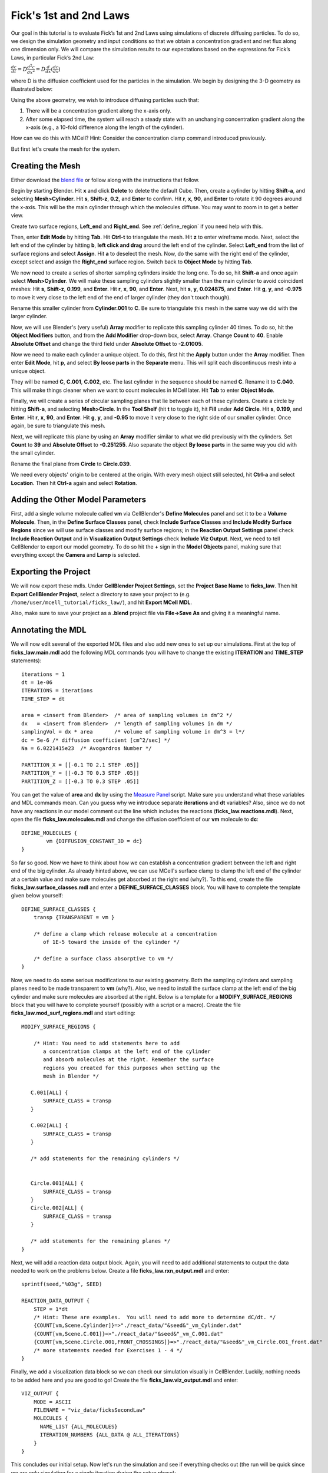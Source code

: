 .. _fick:

*********************************************
Fick's 1st and 2nd Laws
*********************************************

Our goal in this tutorial is to evaluate Fick’s 1st and 2nd Laws using 
simulations of discrete diffusing particles. To do so, we design the 
simulation geometry and input conditions so that we obtain a concentration 
gradient and net flux along one dimension only. We will compare the 
simulation results to our expectations based on the expressions for Fick’s 
Laws, in particular Fick’s 2nd Law:

:math:`\frac{dc}{dt}=D\frac{d^2c}{dx^2}=D\frac{d}{dx}(\frac{dc}{dx})`

where D is the diffusion coefficient used for the particles in the simulation.
We begin by designing the 3-D geometry as illustrated below:

Using the above geometry, we wish to introduce diffusing particles such that:

#. There will be a concentration gradient along the x-axis only.
#. After some elapsed time, the system will reach a steady state with an 
   unchanging concentration gradient along the x-axis (e.g., a 10-fold 
   difference along the length of the cylinder).

How can we do this with MCell? Hint: Consider the concentration clamp
command introduced previously. 

But first let's create the mesh for the system.

.. _fick_create_mesh: 

Creating the Mesh
---------------------------------------------

Either download the `blend file`_ or follow along with the instructions that follow.

.. _blend file: http://www.mcell.org/workshop2012/tutorials/blends/ficks_law/ficks_law.blend

.. image:: http://www.mcell.psc.edu/tutorials/tutimg/main/ficks_laws/big_cylinder.png

Begin by starting Blender. Hit **x** and click **Delete** to delete the default Cube. Then, create a cylinder by hitting **Shift-a**, and selecting **Mesh>Cylinder**. Hit **s**, **Shift-z**, **0.2**, and **Enter** to confirm. Hit **r**, **x**, **90**, and **Enter** to rotate it 90 degrees around the x-axis. This will be the main cylinder through which the molecules diffuse. You may want to zoom in to get a better view.

.. image:: http://www.mcell.psc.edu/tutorials/tutimg/main/ficks_laws/left_end_right_end.png

Create two surface regions, **Left_end** and **Right_end**. See :ref:`define_region` if you need help with this.

.. image:: http://www.mcell.psc.edu/tutorials/tutimg/main/ficks_laws/border_select.png

.. image:: http://www.mcell.psc.edu/tutorials/tutimg/main/ficks_laws/border_select2.png

Then, enter **Edit Mode** by hitting **Tab**. Hit **Ctrl-t** to triangulate the mesh. Hit **z** to enter wireframe mode. Next, select the left end of the cylinder by hitting **b**, **left click and drag** around the left end of the cylinder. Select **Left_end** from the list of surface regions and select **Assign**. Hit **a** to deselect the mesh. Now, do the same with the right end of the cylinder, except select and assign the **Right_end** surface region. Switch back to **Object Mode** by hitting **Tab**.

We now need to create a series of shorter sampling cylinders inside the long one. To do so, hit **Shift-a** and once again select **Mesh>Cylinder**. We will make these sampling cylinders slightly smaller than the main cylinder to avoid coincident meshes: Hit **s**, **Shift-z**, **0.199**, and **Enter**. Hit **r**, **x**, **90**, and **Enter**. Next, hit **s**, **y**, **0.024875**, and **Enter**. Hit **g**, **y**, and **-0.975** to move it very close to the left end of the end of larger cylinder (they don't touch though). 

Rename this smaller cylinder from **Cylinder.001** to **C**. Be sure to triangulate this mesh in the same way we did with the larger cylinder.

.. image:: http://www.mcell.psc.edu/tutorials/tutimg/main/ficks_laws/array.png

Now, we will use Blender's (very useful) **Array** modifier to replicate this sampling cylinder 40 times. To do so, hit the **Object Modifiers** button, and from the **Add Modifier** drop-down box, select **Array**. Change **Count** to **40**. Enable **Absolute Offset** and change the third field under **Absolute Offset** to **-2.01005**. 

.. image:: http://www.mcell.psc.edu/tutorials/tutimg/main/ficks_laws/loose_parts.png

Now we need to make each cylinder a unique object. To do this, first hit the **Apply** button under the **Array** modifier. Then enter **Edit Mode**, hit **p**, and select **By loose parts** in the **Separate** menu. This will split each discontinuous mesh into a unique object.

.. image:: http://www.mcell.psc.edu/tutorials/tutimg/main/ficks_laws/c040.png

They will be named **C**, **C.001**, **C.002**, etc. The last cylinder in the sequence should be named **C**. Rename it to **C.040**. This will make things cleaner when we want to count molecules in MCell later. Hit **Tab** to enter **Object Mode**.

.. image:: http://www.mcell.psc.edu/tutorials/tutimg/main/ficks_laws/fill_circle.png

Finally, we will create a series of circular sampling planes that lie between each of these cylinders. Create a circle by hitting **Shift-a**, and selecting **Mesh>Circle**. In the **Tool Shelf** (hit **t** to toggle it), hit **Fill** under **Add Circle**. Hit **s**, **0.199**, and **Enter**. Hit **r**, **x**, **90**, and **Enter**. Hit **g**, **y**, and **-0.95** to move it very close to the right side of our smaller cylinder. Once again, be sure to triangulate this mesh.

.. image:: http://www.mcell.psc.edu/tutorials/tutimg/main/ficks_laws/circles.png

Next, we will replicate this plane by using an **Array** modifier similar to what we did previously with the cylinders. Set **Count** to **39** and **Absolute Offset** to **-0.251255**. Also separate the object **By loose parts** in the same way you did with the small cylinder. 


.. image:: http://www.mcell.psc.edu/tutorials/tutimg/main/ficks_laws/circle039.png

Rename the final plane from **Circle** to **Circle.039**.

.. image:: http://www.mcell.psc.edu/tutorials/tutimg/main/ficks_laws/ctrl_a.png

We need every objects' origin to be centered at the origin. With every mesh object still selected, hit **Ctrl-a** and select **Location**. Then hit **Ctrl-a** again and select **Rotation**.


.. _fick_add_params: 

Adding the Other Model Parameters
---------------------------------

First, add a single volume molecule called **vm** via CellBlender's **Define Molecules** panel and set it to be a **Volume Molecule**. Then, in the **Define Surface Classes** panel, check **Include Surface Classes** and **Include Modify Surface Regions** since we will use surface classes and modify surface regions; in the **Reaction Output Settings** panel check **Include Reaction Output** and in **Visualization Output Settings** check **Include Viz Output**. Next, we need to tell CellBlender to export our model geometry. To do so hit the **+** sign in the **Model Objects** panel, making sure that everything except the **Camera** and **Lamp** is selected.
 
.. _fick_export: 

Exporting the Project
---------------------

We will now export these mdls. Under **CellBlender Project Settings**, 
set the **Project Base Name** to **ficks_law**. Then hit
**Export CellBlender Project**, select a directory to save your
project to (e.g. ``/home/user/mcell_tutorial/ficks_law/``), and hit **Export MCell MDL**.

Also, make sure to save your project as a **.blend** project file
via **File->Save As** and giving it a meaningful name.

.. _fick_annotate: 

Annotating the MDL
---------------------------------------------

We will now edit several of the exported MDL files and also add new ones
to set up our simulations. First at the top of **ficks_law.main.mdl** add
the following MDL commands (you will have to change the existing 
**ITERATION** and **TIME_STEP** statements)::

    iterations = 1 
    dt = 1e-06
    ITERATIONS = iterations
    TIME_STEP = dt

    area = <insert from Blender>  /* area of sampling volumes in dm^2 */
    dx   = <insert from Blender>  /* length of sampling volumes in dm */
    samplingVol = dx * area       /* volume of sampling volume in dm^3 = l*/
    dc = 5e-6 /* diffusion coefficient [cm^2/sec] */
    Na = 6.0221415e23  /* Avogardros Number */
    
    PARTITION_X = [[-0.1 TO 2.1 STEP .05]]
    PARTITION_Y = [[-0.3 TO 0.3 STEP .05]]
    PARTITION_Z = [[-0.3 TO 0.3 STEP .05]]

You can get the value of **area** and **dx** by using the `Measure Panel`_ script. Make sure you understand what these variables and MDL commands mean. Can
you guess why we introduce separate **iterations** and **dt** variables? Also,
since we do not have any reactions in our model comment out the line
which includes the reactions (**ficks_law.reactions.mdl**).
Next, open the file **ficks_law.molecules.mdl** and change the diffusion 
coefficient of our **vm** molecule to **dc**::

    DEFINE_MOLECULES {
            vm {DIFFUSION_CONSTANT_3D = dc} 
    }

.. _Measure Panel: http://wiki.blender.org/index.php/Extensions:2.6/Py/Scripts/3D_interaction/Panel_Measure

So far so good. Now we have to think about how we can establish a
concentration gradient between the left and right end of the big
cylinder. As already hinted above, we can use MCell's surface clamp
to clamp the left end of the cylinder at a certain value and make
sure molecules get absorbed at the right end (why?). To this end,
create the file **ficks_law.surface_classes.mdl** and enter a
**DEFINE_SURFACE_CLASSES** block. You will have to complete the
template given below yourself::

    DEFINE_SURFACE_CLASSES {
        transp {TRANSPARENT = vm }

        /* define a clamp which release molecule at a concentration
           of 1E-5 toward the inside of the cylinder */
           
        /* define a surface class absorptive to vm */
    }

Now, we need to do some serious modifications to our existing geometry.
Both the sampling cylinders and sampling planes need to be made 
transparent to **vm** (why?). Also, we need to install the surface clamp
at the left end of the big cylinder and make sure molecules are absorbed
at the right. Below is a template for a **MODIFY_SURFACE_REGIONS** block
that you will have to complete yourself (possibly with a script or a macro). Create the file 
**ficks_law.mod_surf_regions.mdl** and start editing::

    MODIFY_SURFACE_REGIONS {
        
        /* Hint: You need to add statements here to add 
           a concentration clamps at the left end of the cylinder
           and absorb molecules at the right. Remember the surface
           regions you created for this purposes when setting up the
           mesh in Blender */

       C.001[ALL] {
           SURFACE_CLASS = transp
       }
       
       C.002[ALL] {
           SURFACE_CLASS = transp
       }

       /* add statements for the remaining cylinders */


       Circle.001[ALL] {
           SURFACE_CLASS = transp
       }
       Circle.002[ALL] {
           SURFACE_CLASS = transp
       }

       /* add statements for the remaining planes */
    }


Next, we will add a reaction data output block. Again, you will need
to add additional statements to output the data needed to work on the
problems below. Create a file **ficks_law.rxn_output.mdl** and enter::

    sprintf(seed,"%03g", SEED)

    REACTION_DATA_OUTPUT {
        STEP = 1*dt
        /* Hint: These are examples.  You will need to add more to determine dC/dt. */
        {COUNT[vm,Scene.Cylinder]}=>"./react_data/"&seed&"_vm_Cylinder.dat"
        {COUNT[vm,Scene.C.001]}=>"./react_data/"&seed&"_vm_C.001.dat"
        {COUNT[vm,Scene.Circle.001,FRONT_CROSSINGS]}=>"./react_data/"&seed&"_vm_Circle.001_front.dat"
        /* more statements needed for Exercises 1 - 4 */
    }

Finally, we add a visualization data block so we can check our simulation
visually in CellBlender. Luckily, nothing needs to be added here and
you are good to go! Create the file **ficks_law.viz_output.mdl** and
enter::

    VIZ_OUTPUT {
        MODE = ASCII
        FILENAME = "viz_data/ficksSecondLaw"
        MOLECULES {
          NAME_LIST {ALL_MOLECULES}
          ITERATION_NUMBERS {ALL_DATA @ ALL_ITERATIONS}
        }
    }

This concludes our initial setup. Now let's run the simulation and
see if everything checks out (the run will be quick since we are
only simulating for a single iteration during the setup phase)::

    mcell ficks_law.main.mdl


Congratulations, if everything went well. If you encountered
errors try to understand MCell's complaints and fix your errors.

Next, we need to figure out how long to simulate. We would like
to reach a steady state where the concentration gradient in the
cylinder remains constant (How would you determine if you reached
steady state?). Start with 1000 iterations initially and see if
this is enough. At this point it is **crucial** (as always really)
to load your model into blender and make sure everything looks fine.
You can use **gnuplot** for plotting: On the command line type ``gnuplot``
and enter::

    gnuplot> plot "react_data/001_vm_Cylinder.dat"

to view the total number of molecules in the large cylinder.

Once you're confident you have a model with a proper concentration
gradient we can finally tackle our examination of Fick's law.

.. _fick_gen_comments: 

General Comments
----------------

As the concentration gradient is evolving along x, we wish to determine 
the rate of change in concentration (:math:`dC/dt`) at each time point for the 
central sampling volume composed of the two subvolumes numbered 20 and 21. 
To see this clearly, you will probably want to run a series of simulations 
using different random number seeds, so you can average your results. 

If you have done the :ref:`seed` section, then you can use the script
created there by copying the file **run_seeds.py** into your current 
directory::                                                                    

    cp /home/user/mcell_tutorial/seed/run_seeds.py /home/user/mcell_tutorial/ficks_law/   

Otherwise, create the **run_seeds.py** now. 
        
Along with the data you’ll need for Exercises 1 – 3 below, make sure that 
you output counts for molecules in subvolumes 1 and 40 (Exercise 4). 
Using MCell’s reaction data output, determination of the time course of 
dC/dt can be done in three ways which will explore now.

**Note:** Once you have verified your simulation it may be useful to
turn visualization output off to speed up your simulations.

.. _fick_exercise1: 

Exercise 1
----------

The most direct method is simply to count the number of molecules in 
subvolumes 20 and 21 at each timestep, convert the sum to concentration, 
export the concentration values for each timestep, and then differentiate 
to obtain the time course of :math:`\Delta C/ \Delta t \approx dC/dt`. 

Use MCell’s COUNT statements to output the concentration in
subvolume 20 and 21 directly. Then use the below sample python script to 
do the averaging, smoothing and differentiation. Examine the output and 
make sure you understand what is going on. You may need to increase the 
number of seeds you average over if the data is too noisy. The script 
allows you to plot different quantities by commenting/uncommenting certain 
lines - take a look:

.. code-block:: python

    #!/usr/bin/env python

    import numpy as np
    import matplotlib.pyplot as plt

    # name of files to average, smooth and differentiate
    name = "vm_conc_20_21"
    #name = "vm_conc_crossings"
    #name = "vm_conc_ficks_law"

    # number of seeds
    numSeeds = 50

    # this function does window smoothing
    # from <http://www.scipy.org/Cookbook/SignalSmooth>
    def smooth(x, window_len=11, window='hanning'):
        if x.ndim != 1:
            raise ValueError, "smooth only accepts 1 dimension arrays."
        if x.size < window_len:
            raise ValueError, "Input vector needs to be bigger than window size."
        if window_len<3:
            return x
        if not window in ['flat', 'hanning', 'hamming', 'bartlett', 'blackman']:
            raise ValueError, ("Window is on of 'flat', 'hanning', 'hamming', \
                    'bartlett', 'blackman'")
        s=np.r_[2*x[0]-x[window_len-1::-1],x,2*x[-1]-x[-1:-window_len:-1]]
        if window == 'flat': #moving average
            w=np.ones(window_len,'d')
        else:  
            w=eval('np.'+window+'(window_len)')
        y=np.convolve(w/w.sum(),s,mode='same')
        return y[window_len:-window_len+1]


    # read data 
    mol_conc = None
    for seed in range(1,numSeeds):

        data = np.genfromtxt("./react_data/%03d_%s.dat" % 
                        (name, seed), dtype=float)
        timePoints = data[:, 0]
        rxn_data = data[:,1]

        if mol_conc is None:
            mol_conc = rxn_data
        else:
            # built up 2d array of molecule counts (one col/seed)
            mol_conc = np.column_stack((mol_conc, rxn_data))

    # compute the mean
    mol_conc = mol_conc.mean(axis=1)

    # smooth
    smoothed_conc = smooth(mol_conc, window_len=200)

    # differentiate data
    diff_conc = np.diff(smoothed_conc)

    # plot different results
    plt.plot(timePoints, mol_conc, 'b') 
    #plt.plot(timePoints[0:len(timePoints)-1], diff_conc, 'b') 

    plt.title("dC/dt in subvolumes 19 and 20")
    plt.show()                          

.. _fick_exercise2: 

Exercise 2
-----------

The next method is based on determination of the net fluxes into and out 
of the combined subvolumes 20 and 21. Again using MCell’s **COUNT** statements 
(Hint: specify **FRONT_CROSSINGS** and **BACK_CROSSINGS**), determine the net flux into 
the space across plane 19, as well as the net flux out of the space across 
plane 21. Use these results to compute the final net number of molecules in 
subvolumes 20 and 21 at each timestep, convert to concentration, and then 
output the result. Again use the above python script to differentiate and 
smooth, and compare your result to what you obtained for Exercise 1.

.. _fick_exercise3: 

Exercise 3
-----------

Now we wish to calculate :math:`dC/dt` based on Fick’s 2nd Law (make sure 
you understand how). For this we need to estimate the value of 
:math:`d^2C/dx^2` across the sampling volume, i.e., across subvolumes 20 
and 21. Hence, you will need to determine :math:`dC/dx` at plane 19, as well 
as dC/dx at plane 21, and then find the difference to obtain 
:math:`d^2C/dx^2`. To do this you will need to determine the 
concentration in subvolumes 19 and 22, as well as in subvolumes 20 and 21. 
Finally multiply by the diffusion coefficient D.
Once you have calculated :math:`d^2C/dx^2` using COUNT statements, you
can output the result, and again use the python script from above for
averaging, smoothing and differentiating. 

When considering the methods used to compute :math:`dC/dt` in Exercises 
1, 2 and 3 which final result do you expect to show the most noise? Why?
Do you results reflect this.

.. _fick_exercise4: 

Exercise 4
-----------

Finally, plot the ratio of variance to mean number of molecules for 
subvolumes 1, 20, 21, and 40. What do you observe and why? 

You can use the following python script to do the analysis::

    #!/usr/bin/env python

    import numpy as np
    import matplotlib.pyplot as plt
    import os

    startOfFileToAverage = "vm_C01"   # beginning of filenames to average
                                      # over

    mol_counts = None
    files = os.listdir('react_data')   # build a list of reaction data file names
    files.sort()                       # sort that list alphabetically

    for f in files:                    # iterate over the list of file names
        if f.startswith(startOfFileToAverage):
            rxn_data = np.genfromtxt("./react_data/%s" % f, dtype=float)
            rxn_data = rxn_data[:, 1]  # take the second column
            if mol_counts is None:
                mol_counts = rxn_data
            else:
                # built up 2d array of molecule counts (one col/seed)
                mol_counts = np.column_stack((mol_counts, rxn_data))
        else:
            pass

    mol_mean = mol_counts.mean(axis=1)  # take the mean of the rows
    mol_var = mol_counts.var(axis=1)    # compute the variance of the rows
    plt.plot(mol_mean/mol_var, 'g')     # plot ratio of mean and variance
    plt.show()


